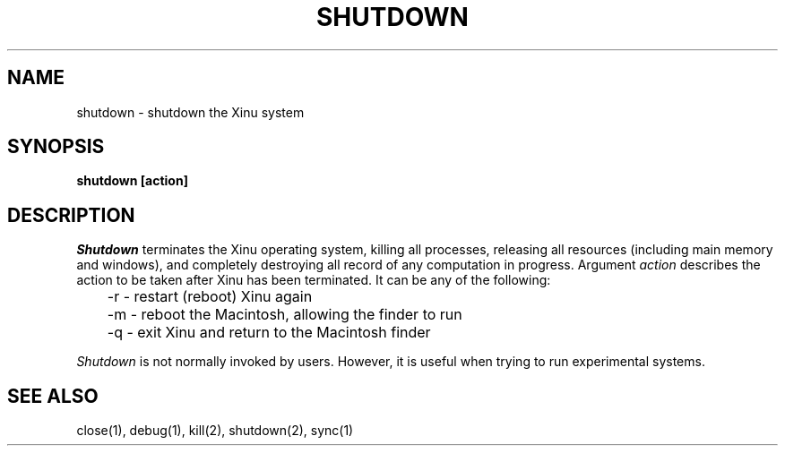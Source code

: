 .TH SHUTDOWN 1
.SH NAME
shutdown \- shutdown the Xinu system
.SH SYNOPSIS
.B shutdown [action]
.fi
.SH DESCRIPTION
.I Shutdown
terminates the Xinu operating system, killing all processes, releasing all
resources (including main memory and windows), and completely destroying
all record of any computation in progress.
Argument \f2action\f1 describes the action to be taken after Xinu has been
terminated.
It can be any of the following:
.sp
	-r \- restart (reboot) Xinu again
.br
	-m \- reboot the Macintosh, allowing the finder to run
.br
	-q \- exit Xinu and return to the Macintosh finder
.sp
\f2Shutdown\f1 is not normally invoked by users.
However, it is useful when trying to run experimental systems.
.SH SEE ALSO
close(1), debug(1), kill(2), shutdown(2), sync(1)
